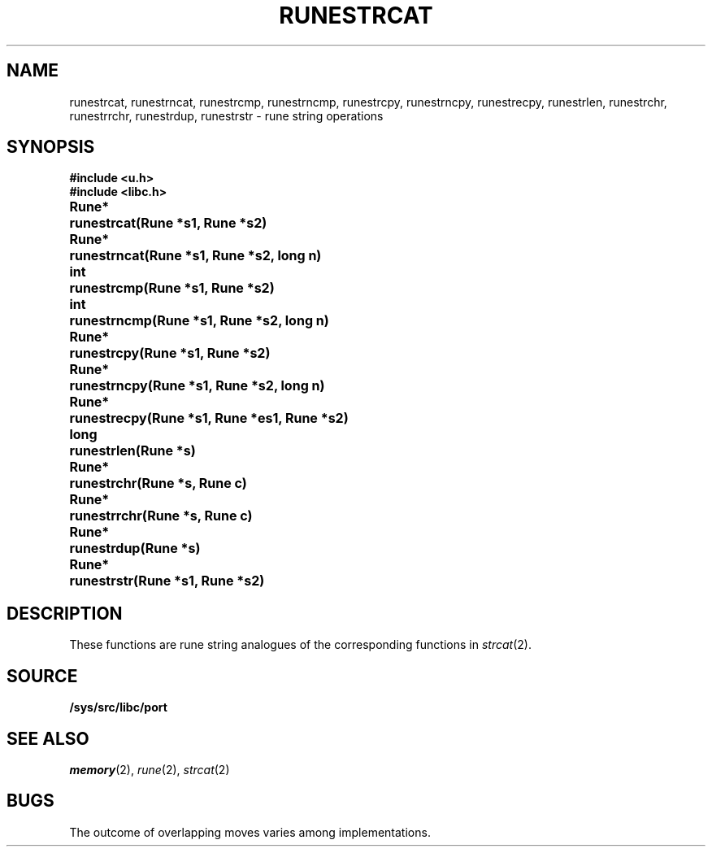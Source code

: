 .TH RUNESTRCAT 3
.SH NAME
runestrcat, 
runestrncat,
runestrcmp,
runestrncmp,
runestrcpy,
runestrncpy,
runestrecpy,
runestrlen,
runestrchr,
runestrrchr,
runestrdup,
runestrstr \- rune string operations
.SH SYNOPSIS
.B #include <u.h>
.br
.B #include <libc.h>
.PP
.ta \w'\fLRune* \fP'u
.B
Rune*	runestrcat(Rune *s1, Rune *s2)
.PP
.B
Rune*	runestrncat(Rune *s1, Rune *s2, long n)
.PP
.B
int	runestrcmp(Rune *s1, Rune *s2)
.PP
.B
int	runestrncmp(Rune *s1, Rune *s2, long n)
.PP
.B
Rune*	runestrcpy(Rune *s1, Rune *s2)
.PP
.B
Rune*	runestrncpy(Rune *s1, Rune *s2, long n)
.PP
.B
Rune*	runestrecpy(Rune *s1, Rune *es1, Rune *s2)
.PP
.B
long	runestrlen(Rune *s)
.PP
.B
Rune*	runestrchr(Rune *s, Rune c)
.PP
.B
Rune*	runestrrchr(Rune *s, Rune c)
.PP
.B
Rune*	runestrdup(Rune *s)
.PP
.B
Rune*	runestrstr(Rune *s1, Rune *s2)
.SH DESCRIPTION
These functions are rune string analogues of
the corresponding functions in 
.IR strcat (2).
.SH SOURCE
.B /sys/src/libc/port
.SH SEE ALSO
.IR memory (2),
.IR rune (2),
.IR strcat (2)
.SH BUGS
The outcome of overlapping moves varies among implementations.
